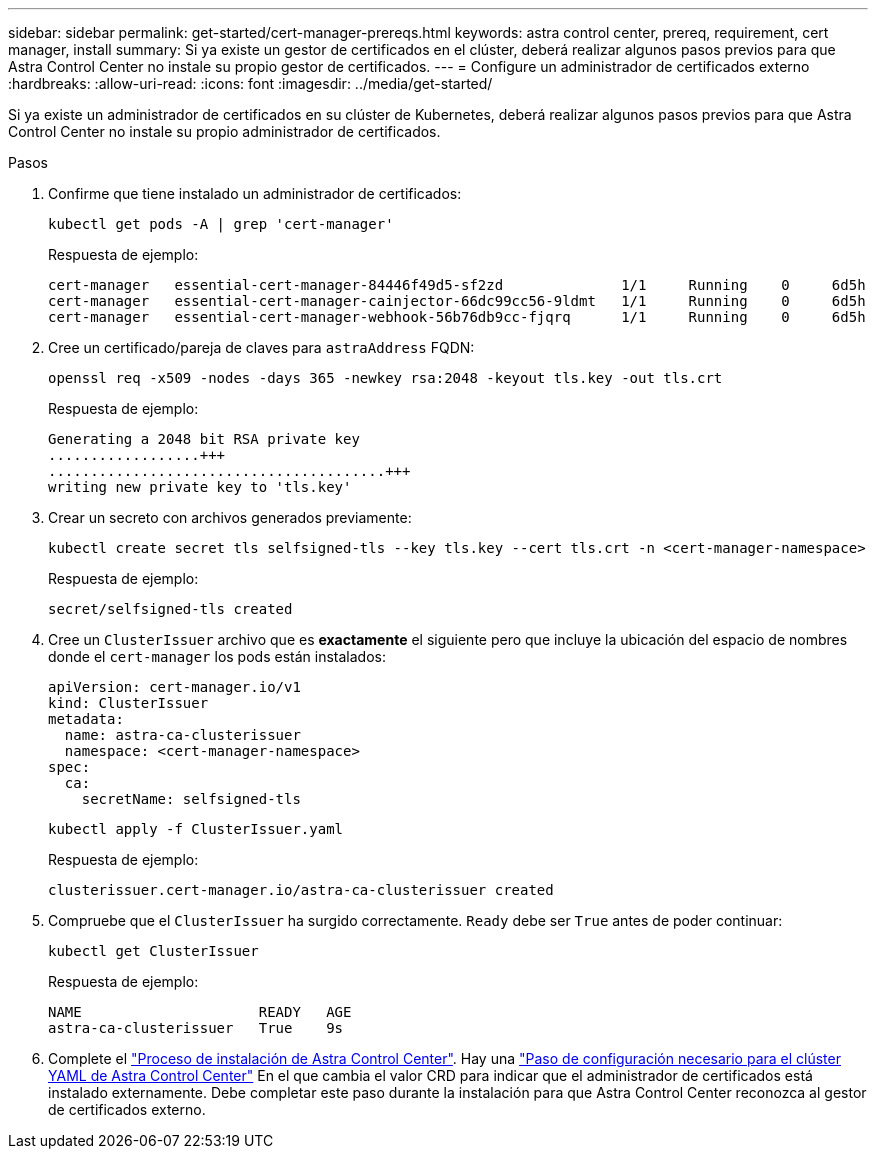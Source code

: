 ---
sidebar: sidebar 
permalink: get-started/cert-manager-prereqs.html 
keywords: astra control center, prereq, requirement, cert manager, install 
summary: Si ya existe un gestor de certificados en el clúster, deberá realizar algunos pasos previos para que Astra Control Center no instale su propio gestor de certificados. 
---
= Configure un administrador de certificados externo
:hardbreaks:
:allow-uri-read: 
:icons: font
:imagesdir: ../media/get-started/


[role="lead"]
Si ya existe un administrador de certificados en su clúster de Kubernetes, deberá realizar algunos pasos previos para que Astra Control Center no instale su propio administrador de certificados.

.Pasos
. Confirme que tiene instalado un administrador de certificados:
+
[source, console]
----
kubectl get pods -A | grep 'cert-manager'
----
+
Respuesta de ejemplo:

+
[listing]
----
cert-manager   essential-cert-manager-84446f49d5-sf2zd              1/1     Running    0     6d5h
cert-manager   essential-cert-manager-cainjector-66dc99cc56-9ldmt   1/1     Running    0     6d5h
cert-manager   essential-cert-manager-webhook-56b76db9cc-fjqrq      1/1     Running    0     6d5h
----
. Cree un certificado/pareja de claves para `astraAddress` FQDN:
+
[source, console]
----
openssl req -x509 -nodes -days 365 -newkey rsa:2048 -keyout tls.key -out tls.crt
----
+
Respuesta de ejemplo:

+
[listing]
----
Generating a 2048 bit RSA private key
..................+++
........................................+++
writing new private key to 'tls.key'
----
. Crear un secreto con archivos generados previamente:
+
[source, console]
----
kubectl create secret tls selfsigned-tls --key tls.key --cert tls.crt -n <cert-manager-namespace>
----
+
Respuesta de ejemplo:

+
[listing]
----
secret/selfsigned-tls created
----
. Cree un `ClusterIssuer` archivo que es *exactamente* el siguiente pero que incluye la ubicación del espacio de nombres donde el `cert-manager` los pods están instalados:
+
[source, yaml]
----
apiVersion: cert-manager.io/v1
kind: ClusterIssuer
metadata:
  name: astra-ca-clusterissuer
  namespace: <cert-manager-namespace>
spec:
  ca:
    secretName: selfsigned-tls
----
+
[source, console]
----
kubectl apply -f ClusterIssuer.yaml
----
+
Respuesta de ejemplo:

+
[listing]
----
clusterissuer.cert-manager.io/astra-ca-clusterissuer created
----
. Compruebe que el `ClusterIssuer` ha surgido correctamente. `Ready` debe ser `True` antes de poder continuar:
+
[source, console]
----
kubectl get ClusterIssuer
----
+
Respuesta de ejemplo:

+
[listing]
----
NAME                     READY   AGE
astra-ca-clusterissuer   True    9s
----
. Complete el link:../get-started/install_acc.html["Proceso de instalación de Astra Control Center"]. Hay una link:../get-started/install_acc.html#configure-astra-control-center["Paso de configuración necesario para el clúster YAML de Astra Control Center"] En el que cambia el valor CRD para indicar que el administrador de certificados está instalado externamente. Debe completar este paso durante la instalación para que Astra Control Center reconozca al gestor de certificados externo.

